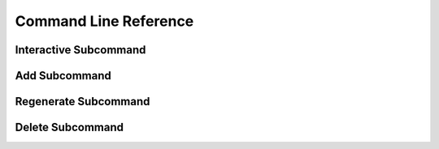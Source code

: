 .. _command_line_reference:

======================
Command Line Reference
======================

Interactive Subcommand
======================

.. option:: --skip-relight        

   Skip relighting the level. This will generate dungeons faster,
   but at the cost of lighting not being correct.

.. option:: -t FLOOR, --term FLOOR

   Print a text version of a given floor to the terminal screen. On
   ANSI systems this will be in color.

.. option:: --html BASENAME       

   Output html maps of the dungeon levels. This produces one file
   per level of the form BASENAME-(level number).html

.. option:: --debug               

   Provide additional debug info. 

.. option:: --force               

   Force overwriting of html output files. 

.. option:: -s SEED, --seed SEED  

   Provide a seed for this dungeon that can be used to recreate the
   same dungeons later. This can be any string.

.. option:: -o X Y Z, --offset X Y Z

   Provide a location offset in blocks for the NW corner of the
   dungeon. If set, the dungeon will not be buried, but will be
   rendered at the coordinates you specify.

.. option:: --force-bury          

   Attempt to calculate Y when using --offset.

.. option:: -e X Z, --entrance X Z

   Provide an offset for the entrance in chunks. This is the position
   of the entrance chunk from the NW corner of the dungeon.

.. option:: --spawn X Z           

   Override spawn point. Normally all distances are measured from
   the spawn point origin. Use this to specify a different origin in
   your world.

.. option:: --dir SAVEDIR

   Override the default map directory.

   .. cssclass:: table-bordered

   ======== =============
   Platform Default map directory
   ======== =============
   Windows  %AppData%\\.minecraft\saves
   OS X     ~/Library/Application Support/minecraft/saves
   Linux    ~/.minecraft/saves
   ======== =============

.. option:: --mapstore PATH

   Mapstore will provide an alternate world in which to store your
   dungeon maps. If you're playing vanilla, don't worry about this. If
   you're using Bukkit with multiple worlds (like multiverse) set
   this to the name of your primary world. This can also be set on
   the command line, or in interactive mode.


Add Subcommand
==============

.. option:: -c CFGFILE, --config CFGFILE

   Specify a configuration file. Defaults to ``default.cfg``

.. option:: --write              

   Write the dungeon to disk. Leaving this option out will do a
   "dry run" on your world but not save any changes.

.. option:: --skip-relight        

   Skip relighting the level. This will generate dungeons faster,
   but at the cost of lighting not being correct.

.. option:: -t FLOOR, --term FLOOR

   Print a text version of a given floor to the terminal screen. On
   ANSI systems this will be in color.

.. option:: --html BASENAME       

   Output html maps of the dungeon levels. This produces one file
   per level of the form BASENAME-(level number).html

.. option:: --debug               

   Provide additional debug info. 

.. option:: --force               

   Force overwriting of html output files. 

.. option:: -s SEED, --seed SEED  

   Provide a seed for this dungeon that can be used to recreate the
   same dungeons later. This can be any string.

.. option:: -o X Y Z, --offset X Y Z

   Provide a location offset in blocks for the NW corner of the
   dungeon. If set, the dungeon will not be buried, but will be
   rendered at the coordinates you specify.

.. option:: --force-bury          

   Attempt to calculate Y when using --offset.

.. option:: -e X Z, --entrance X Z

   Provide an offset for the entrance in chunks. This is the position
   of the entrance chunk from the NW corner of the dungeon.

.. option:: --spawn X Z           

   Override spawn point. Normally all distances are measured from
   the spawn point origin. Use this to specify a different origin in
   your world.

.. option:: -n NUM, --number NUM  

   Number of dungeons to generate. -1 will create as many as possible
   given X, Z, and LEVEL settings.

.. option:: --mapstore PATH       

Regenerate Subcommand
=====================

.. option:: -d X Z, --dungeon X Z

   The X Z coordinates of a dungeon to regenerate. 

   .. note::

      These will be rounded to the nearest chunk. Multiple -d flags
      can be specified.

.. option:: -a, --all

   Regenerate all known dungeons. Overrides -d.

.. option:: -c CFGFILE, --config CFGFILE

   Specify a configuration file. Defaults to ``default.cfg``

.. option:: --skip-relight

   Skip relighting the level. This will generate dungeons faster,
   but at the cost of lighting not being correct.

.. option:: -t FLOOR, --term FLOOR

   Print a text version of a given floor to the terminal screen. On
   ANSI systems this will be in color.

.. option:: --html BASENAME       

   Output html maps of the dungeon levels. This produces one file
   per level of the form BASENAME-(level number).html

.. option:: --debug               

   Provide additional debug info. 

.. option:: --force               

   Force overwriting of html output files. 

.. option:: --mapstore PATH

   mapstore will provide an alternate world in which to store your
   dungeon maps. If you're playing vanilla, don't worry about this. If
   you're using Bukkit with multiple worlds (like multiverse) set
   this to the name of your primary world. This can also be set in
   config files.


Delete Subcommand
=================

.. option:: -d X Z, --dungeon X Z

   The X Z coordinates of a dungeon to delete. 

   .. note::

      These will be rounded to the nearest chunk. Multiple -d flags
      can be specified.

.. option:: -a, --all

   Delete all known dungeons. Overrides -d.

.. option:: --mapstore PATH

   mapstore will provide an alternate world in which to store your
   dungeon maps. If you're playing vanilla, don't worry about this. If
   you're using Bukkit with multiple worlds (like multiverse) set
   this to the name of your primary world. This can also be set in
   config files.
